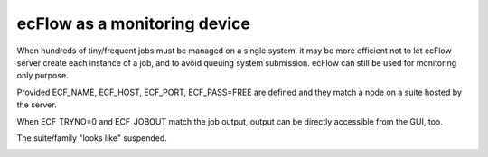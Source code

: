 .. _ecflow_as_a_monitoring_device:

ecFlow as a monitoring device
/////////////////////////////

When hundreds of tiny/frequent jobs must be managed on a single system, it may be more efficient not to let ecFlow server create each instance of a job, and to avoid queuing system submission. ecFlow can still be used for monitoring only purpose.

Provided ECF_NAME, ECF_HOST, ECF_PORT, ECF_PASS=FREE are defined and they match a node on a suite hosted by the server.

When ECF_TRYNO=0 and ECF_JOBOUT match the job output, output can be directly accessible from the GUI, too.

The suite/family "looks like" suspended.

.. image:: /_static/ecflow_as_a_monitoring_device/image1.png
   :width: 4.63611in
   :height: 2.60417in
